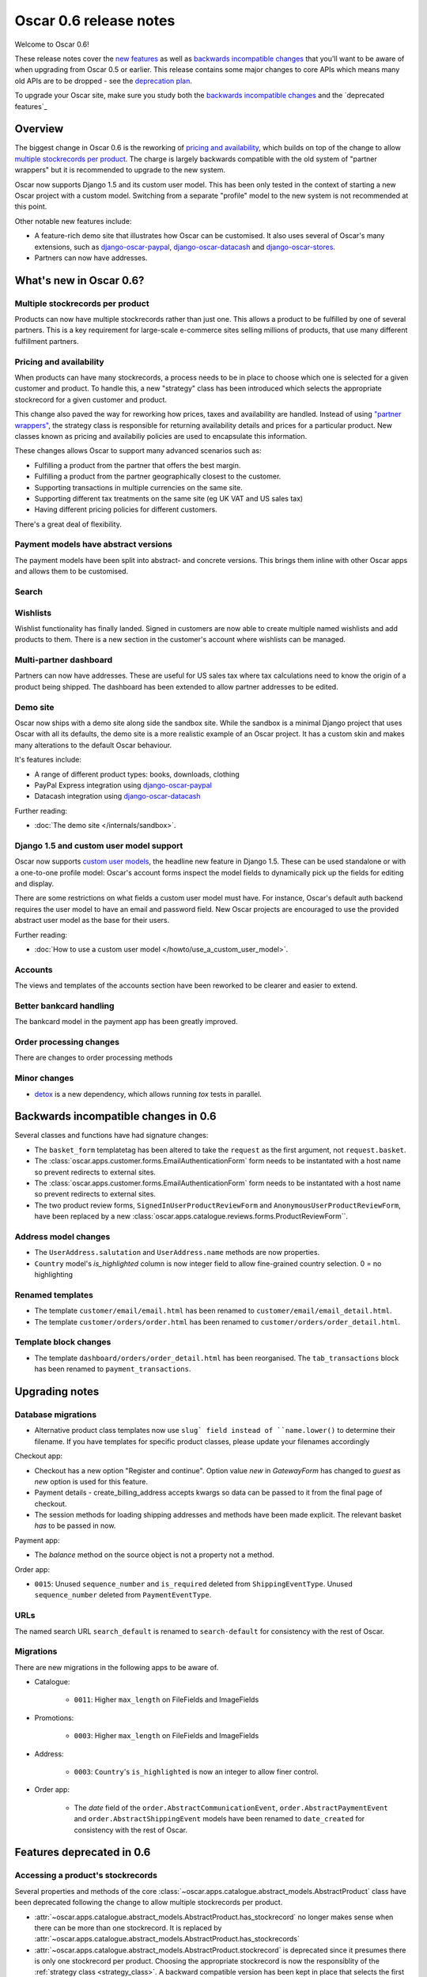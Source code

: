 =======================
Oscar 0.6 release notes
=======================

Welcome to Oscar 0.6!

These release notes cover the `new features`_ as well as `backwards incompatible changes`_ 
that you'll want to be aware of when upgrading from Oscar 0.5 or
earlier.  This release contains some major changes to core APIs which means
many old APIs are to be dropped - see the `deprecation plan`_.

To upgrade your Oscar site, make sure you study both the `backwards incompatible changes`_ 
and the `deprecated features`_

.. _`new features`: `What's new in Oscar 0.6?`_
.. _`upgrading advice`: `Upgrading`_
.. _`deprecation plan`: `Features deprecated in 0.6`_
.. _`deprecation features`: `Features deprecated in 0.6`_
.. _`backwards incompatible changes`: `Backwards incompatible changes in 0.6`_

Overview
========

The biggest change in Oscar 0.6 is the reworking of `pricing and availability`_, which 
builds on top of the change to allow `multiple stockrecords per product`_.  The
charge is largely backwards compatible with the old system of "partner
wrappers" but it is recommended to upgrade to the new system.

Oscar now supports Django 1.5 and its custom user model.  This has been only
tested in the context of starting a new Oscar project with a custom model.
Switching from a separate "profile" model to the new system is not recommended
at this point.

Other notable new features include:

* A feature-rich demo site that illustrates how Oscar can be customised.  It
  also uses several of Oscar's many extensions, such as django-oscar-paypal_,
  django-oscar-datacash_ and django-oscar-stores_.

* Partners can now have addresses.

What's new in Oscar 0.6?
========================

Multiple stockrecords per product
~~~~~~~~~~~~~~~~~~~~~~~~~~~~~~~~~

Products can now have multiple stockrecords rather than just one.  This allows a
product to be fulfilled by one of several partners.  This is a key requirement
for large-scale e-commerce sites selling millions of products, that use many
different fulfillment partners.

Pricing and availability
~~~~~~~~~~~~~~~~~~~~~~~~

When products can have many stockrecords, a process needs to be in place to
choose which one is selected for a given customer and product.  To handle this,
a new "strategy" class has been introduced which selects the appropriate
stockrecord for a given customer and product.

This change also paved the way for reworking how prices, taxes and availability
are handled.  Instead of using `"partner wrappers"`_, the strategy class is
responsible for returning availability details and prices for a particular
product.  New classes known as pricing and availabiliy policies are used to
encapsulate this information.

These changes allows Oscar to support many advanced scenarios such as:

* Fulfilling a product from the partner that offers the best margin.
* Fulfilling a product from the partner geographically closest to the customer.
* Supporting transactions in multiple currencies on the same site.
* Supporting different tax treatments on the same site (eg UK VAT and US sales
  tax)
* Having different pricing policies for different customers. 

There's a great deal of flexibility.

Payment models have abstract versions
~~~~~~~~~~~~~~~~~~~~~~~~~~~~~~~~~~~~~

The payment models have been split into abstract- and concrete versions.  This
brings them inline with other Oscar apps and allows them to be customised.

Search
~~~~~~

Wishlists
~~~~~~~~~

Wishlist functionality has finally landed.  Signed in customers are now able to
create multiple named wishlists and add products to them.  There is a new
section in the customer's account where wishlists can be managed.

Multi-partner dashboard
~~~~~~~~~~~~~~~~~~~~~~~

Partners can now have addresses.  These are useful for US sales tax where tax
calculations need to know the origin of a product being shipped.  The dashboard
has been extended to allow partner addresses to be edited.

Demo site
~~~~~~~~~

Oscar now ships with a demo site along side the sandbox site.  While the sandbox
is a minimal Django project that uses Oscar with all its defaults, the demo site
is a more realistic example of an Oscar project.  It has a custom skin and makes
many alterations to the default Oscar behaviour.  

It's features include:

* A range of different product types: books, downloads, clothing
* PayPal Express integration using django-oscar-paypal_
* Datacash integration using django-oscar-datacash_

.. _django-oscar-paypal: https://github.com/tangentlabs/django-oscar-paypal
.. _django-oscar-datacash: https://github.com/tangentlabs/django-oscar-datacash
.. _django-oscar-stores: https://github.com/tangentlabs/django-oscar-stores

Further reading:

* :doc:`The demo site </internals/sandbox>`.

Django 1.5 and custom user model support
~~~~~~~~~~~~~~~~~~~~~~~~~~~~~~~~~~~~~~~~

Oscar now supports `custom user models`_, the headline new feature in Django
1.5.  These can be used standalone or with a one-to-one profile model: Oscar's
account forms inspect the model fields to dynamically pick up the fields for
editing and display.

There are some restrictions on what fields a custom user model must have.  For
instance, Oscar's default auth backend requires the user model to have an email
and password field.  New Oscar projects are encouraged to use the provided
abstract user model as the base for their users.

Further reading:

* :doc:`How to use a custom user model </howto/use_a_custom_user_model>`.

.. _`custom user models`: https://docs.djangoproject.com/en/dev/topics/auth/customizing/#specifying-a-custom-user-model
.. _`documentation on user models`: https://docs.djangoproject.com/en/dev/topics/auth/customizing/#specifying-a-custom-user-model

Accounts 
~~~~~~~~

The views and templates of the accounts section have been reworked to be clearer
and easier to extend.

Better bankcard handling
~~~~~~~~~~~~~~~~~~~~~~~~

The bankcard model in the payment app has been greatly improved.

Order processing changes
~~~~~~~~~~~~~~~~~~~~~~~~

There are changes to order processing methods

Minor changes
~~~~~~~~~~~~~

* detox_ is a new dependency, which allows running `tox` tests in parallel.

.. _detox: https://pypi.python.org/pypi/detox

Backwards incompatible changes in 0.6
=====================================

Several classes and functions have had signature changes:

* The ``basket_form`` templatetag has been altered to take the ``request`` as the
  first argument, not ``request.basket``.

* The :class:`oscar.apps.customer.forms.EmailAuthenticationForm` form needs to
  be instantated with a host name so prevent redirects to external sites.

* The :class:`oscar.apps.customer.forms.EmailAuthenticationForm` form needs to
  be instantated with a host name so prevent redirects to external sites.

* The two product review forms, ``SignedInUserProductReviewForm`` and
  ``AnonymousUserProductReviewForm``, have been replaced by a new
  :class:`oscar.apps.catalogue.reviews.forms.ProductReviewForm``.

Address model changes
~~~~~~~~~~~~~~~~~~~~~

* The ``UserAddress.salutation`` and ``UserAddress.name`` methods are now
  properties.

* ``Country`` model's `is_highlighted` column is now integer field to allow
  fine-grained country selection. 0 = no highlighting

Renamed templates
~~~~~~~~~~~~~~~~~

* The template ``customer/email/email.html`` has been renamed to
  ``customer/email/email_detail.html``.

* The template ``customer/orders/order.html`` has been renamed to
  ``customer/orders/order_detail.html``.

Template block changes
~~~~~~~~~~~~~~~~~~~~~~

* The template ``dashboard/orders/order_detail.html`` has been reorganised.  The
  ``tab_transactions`` block has been renamed to ``payment_transactions``.

Upgrading notes
===============

Database migrations
~~~~~~~~~~~~~~~~~~~

* Alternative product class templates now use ``slug` field instead of
  ``name.lower()`` to determine their filename.  If you have templates for
  specific product classes, please update your filenames accordingly

Checkout app:

* Checkout has a new option "Register and continue". Option value `new` in
  `GatewayForm` has changed to `guest` as `new` option is used for this feature.

* Payment details - create_billing_address accepts kwargs so data can be passed
  to it from the final page of checkout.

* The session methods for loading shipping addresses and methods have been made
  explicit.  The relevant basket *has* to be passed in now.

Payment app:

* The `balance` method on the source object is not a property not a method.

Order app:

* ``0015``: Unused ``sequence_number`` and ``is_required`` deleted from
  ``ShippingEventType``. Unused ``sequence_number`` deleted from
  ``PaymentEventType``.

URLs
~~~~

The named search URL ``search_default`` is renamed to ``search-default`` for
consistency with the rest of Oscar.

Migrations
~~~~~~~~~~

There are new migrations in the following apps to be aware of.

* Catalogue:

    - ``0011``: Higher ``max_length`` on FileFields and ImageFields

* Promotions:

    - ``0003``: Higher ``max_length`` on FileFields and ImageFields

* Address:

    - ``0003``: ``Country``'s ``is_highlighted`` is now an integer to allow
      finer control.

* Order app:

    - The `date` field of the ``order.AbstractCommunicationEvent``, ``order.AbstractPaymentEvent`` and
      ``order.AbstractShippingEvent`` models have been renamed to ``date_created`` for
      consistency with the rest of Oscar.

Features deprecated in 0.6
==========================

Accessing a product's stockrecords
~~~~~~~~~~~~~~~~~~~~~~~~~~~~~~~~~~

Several properties and methods of the core
:class:`~oscar.apps.catalogue.abstract_models.AbstractProduct`  class have been
deprecated following the change to allow multiple stockrecords per product. 

* :attr:`~oscar.apps.catalogue.abstract_models.AbstractProduct.has_stockrecord`
  no longer makes sense when there can be more than one stockrecord.  It is
  replaced by
  :attr:`~oscar.apps.catalogue.abstract_models.AbstractProduct.has_stockrecords`

* :attr:`~oscar.apps.catalogue.abstract_models.AbstractProduct.stockrecord` is
  deprecated since it presumes there is only one stockrecord per product.
  Choosing the appropriate stockrecord is now the responsiblity of the 
  :ref:`strategy class <strategy_class>`.  A backward compatible version has
  been kept in place that selects the first stockrecord for a product.  This
  will continue to work for sites that only have one stockrecord per product.

All availability logic has been moved to :ref:`availability policies<availability_policies>` 
which are determined by the :ref:`strategy class <strategy_class>`.

* :attr:`~oscar.apps.catalogue.abstract_models.AbstractProduct.is_available_to_buy` 
  is deprecated.  The functionality is now part of availability policies.

* :meth:`~oscar.apps.catalogue.abstract_models.AbstractProduct.is_purchase_permitted` 
  is deprecated.  The functionality is now part of availability policies.

"Partner wrappers"
~~~~~~~~~~~~~~~~~~

Before Oscar 0.6, availability and pricing logic was encapsulated in "partner
wrappers".  A partner wrapper was a class that provided availability and price
information for a particular partner, as specified by the
``OSCAR_PARTNER_WRAPPERS`` setting.  The stockrecord model had several
properties and methods
which delegated to the appropriate wrapper for the record's partner.

This functionailty is now deprecated in favour of using :ref:`strategy classes <strategy_class>`.  
How prices and taxes are determined is not generally a function of the partner,
and so this system was not a good model.  Strategy classes are much more
flexible and allow better modelling of taxes and availability.

The following attributes and methods from :class:`~oscar.apps.partner.abstract_models.StockRecord` 
are deprecated and will be removed for Oscar 0.7.  

* :attr:`AbstractStockRecord.is_available_to_buy <oscar.apps.partner.abstract_models.AbstractStockRecord.is_available_to_buy>` 
* :meth:`AbstractStockRecord.is_purchase_permitted <oscar.apps.partner.abstract_models.AbstractStockRecord.is_purchase_permitted>` 
* :attr:`AbstractStockRecord.availability_code <oscar.apps.partner.abstract_models.AbstractStockRecord.availability_code>` 
* :attr:`AbstractStockRecord.availability <oscar.apps.partner.abstract_models.AbstractStockRecord.availability>` 
* :attr:`AbstractStockRecord.max_purchase_quantity <oscar.apps.partner.abstract_models.AbstractStockRecord.max_purchase_quantity>` 
* :attr:`AbstractStockRecord.dispatch_date <oscar.apps.partner.abstract_models.AbstractStockRecord.dispatch_date>` 
* :attr:`AbstractStockRecord.lead_time <oscar.apps.partner.abstract_models.AbstractStockRecord.lead_time>` 
* :attr:`AbstractStockRecord.price_incl_tax <oscar.apps.partner.abstract_models.AbstractStockRecord.price_incl_tax>` 
* :attr:`AbstractStockRecord.price_tax <oscar.apps.partner.abstract_models.AbstractStockRecord.price_tax>` 

All the above properties and methods have effectively been moved to the availability and pricing
policies that a strategy class is responsible for loading.  To upgrade your
codebase, replcae your partner wrapper classes with equivalent 
:doc:`availability and pricing policies </topics/prices_and_availability>`.

Basket
~~~~~~~

Now that products can have multiple stockrecords, several changes have been made
to baskets to allow the appropriate stockrecord to be tracked for each basket
line.  The basket line model has a new field that links to the selected
stockrecord and the basket itself requires an instance of the strategy class so
that prices can be calculated for each line.  Hence, if you are manipulating
baskets directly, you need to assign a strategy class in order for prices to
calculate correctly:

.. code-block:: python

    from oscar.apps.basket import models

    basket = models.Basket.objects.get(id=1)
    basket.strategy = request.strategy

With an assigned strategy class, a basket will raise a ``RuntimeError`` when
attempting to calculate totals.

The way a product is added to a basket has also been changed as a ``StockInfo``
instance is also required.  

.. code-block:: python

    from oscar.apps.basket import models
    from oscar.apps.catalogue import models as product_models

    basket = models.Basket.objects.get(id=1)
    basket.strategy = request.strategy
    product = product_models.Product.objects.get(id=1)
    stockinfo = request.strategy.fetch(product)
    
    basket.
    

